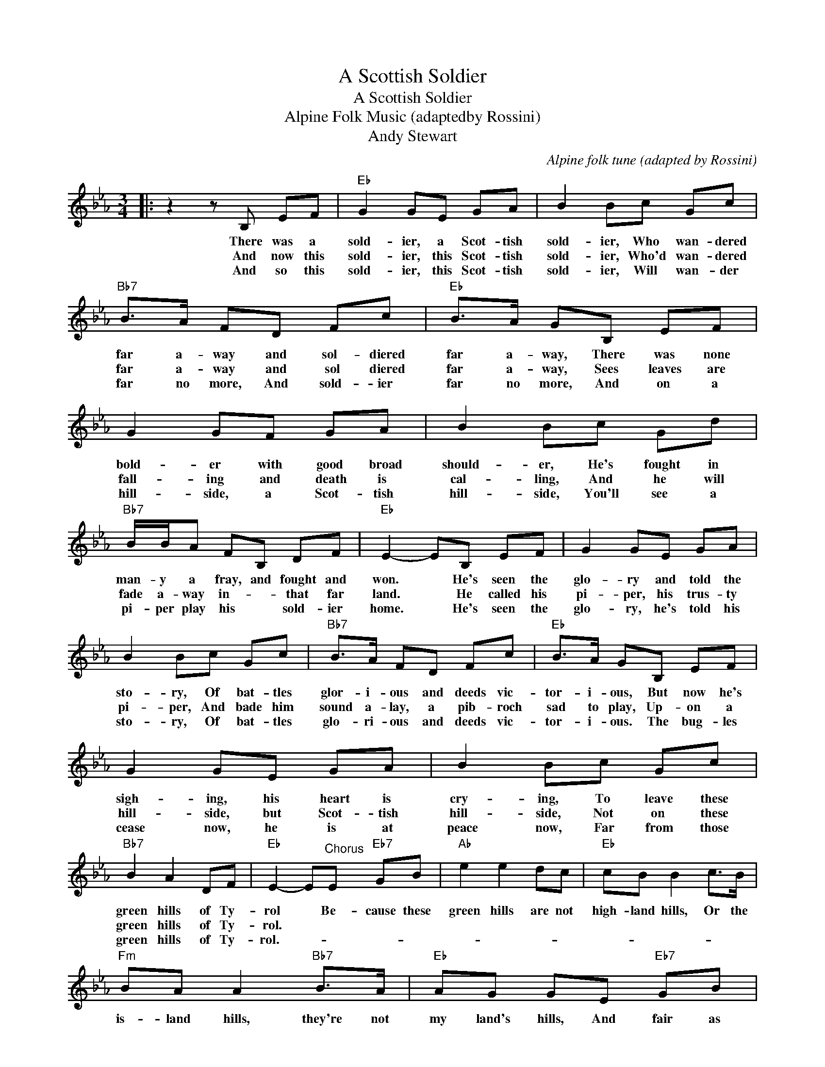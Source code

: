 X:1
T:A Scottish Soldier
T:A Scottish Soldier
T:Alpine Folk Music (adaptedby Rossini)
T:Andy Stewart
C:Alpine folk tune (adapted by Rossini)
Z:All Rights Reserved
L:1/8
M:3/4
K:Eb
V:1 treble 
%%MIDI program 40
%%MIDI control 7 100
%%MIDI control 10 64
V:1
|: z2 z B, EF |"Eb" G2 GE GA | B2 Bc Gc |"Bb7" B>A FD Fc |"Eb" B>A GB, EF | G2 GF GA | B2 Bc Gd | %7
w: There was a|sold- ier, a Scot- tish|sold- ier, Who wan- dered|far a- way and sol- diered|far a- way, There was none|bold- er with good broad|should- er, He's fought in|
w: And now this|sold- ier, this Scot- tish|sold- ier, Who'd wan- dered|far a- way and sol diered|far a- way, Sees leaves are|fall- ing and death is|cal- ling, And he will|
w: And so this|sold- ier, this Scot- tish|sold- ier, Will wan- der|far no more, And sold- ier|far no more, And on a|hill- side, a Scot- tish|hill- side, You'll see a|
"Bb7" B/B/A FB, DF |"Eb" E2- EB, EF | G2 GE GA | B2 Bc Gc |"Bb7" B>A FD Fc |"Eb" B>A GB, EF | %13
w: man- y a fray, and fought and|won. * He's seen the|glo- ry and told the|sto- ry, Of bat- tles|glor- i- ous and deeds vic-|tor- i- ous, But now he's|
w: fade a- way in- * that far|land. * He called his|pi- per, his trus- ty|pi- per, And bade him|sound a- lay, a pib- roch|sad to play, Up- on a|
w: pi- per play his * sold- ier|home. * He's seen the|glo- ry, he's told his|sto- ry, Of bat- tles|glo- ri- ous and deeds vic-|tor- i- ous. The bug- les|
 G2 GE GA | B2 Bc Gc |"Bb7" B2 A2 DF |"Eb" E2- E"^Chorus"E"Eb7" GB |"Ab" e2 e2 dc |"Eb" cB B2 c>B | %19
w: sigh- ing, his heart is|cry- ing, To leave these|green hills of Ty-|rol * Be- cause these|green hills are not|high- land hills, Or the|
w: hill- side, but Scot- tish|hill- side, Not on these|green hills of Ty-|rol. * * * *|||
w: cease now, he is at|peace now, Far from those|green hills of Ty-|rol.- * * * *|||
"Fm" BA A2"Bb7" B>A |"Eb" AG GE"Eb7" GB |"Ab" e2 e2 dc |"Eb" cB B2"C7" c>B | BA A2"Bb7" D2 | %24
w: is- land hills, they're not|my land's hills, And fair as|these green for- eign|hills may be, They are|not the hills of|
w: |||||
w: |||||
"Eb" E2- E z z2 :| %25
w: home.- *|
w: |
w: |


